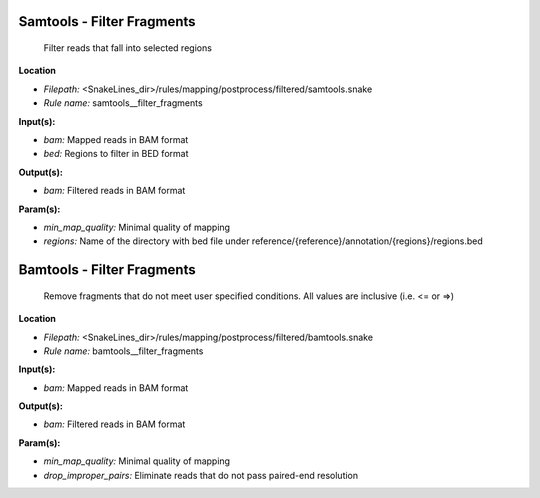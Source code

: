 Samtools - Filter Fragments
-------------------------------

 Filter reads that fall into selected regions

**Location**

- *Filepath:* <SnakeLines_dir>/rules/mapping/postprocess/filtered/samtools.snake
- *Rule name:* samtools__filter_fragments

**Input(s):**

- *bam:* Mapped reads in BAM format
- *bed:* Regions to filter in BED format

**Output(s):**

- *bam:* Filtered reads in BAM format

**Param(s):**

- *min_map_quality:* Minimal quality of mapping
- *regions:* Name of the directory with bed file under reference/{reference}/annotation/{regions}/regions.bed

Bamtools - Filter Fragments
-------------------------------

 Remove fragments that do not meet user specified conditions. All values are inclusive (i.e. <= or =>)

**Location**

- *Filepath:* <SnakeLines_dir>/rules/mapping/postprocess/filtered/bamtools.snake
- *Rule name:* bamtools__filter_fragments

**Input(s):**

- *bam:* Mapped reads in BAM format

**Output(s):**

- *bam:* Filtered reads in BAM format

**Param(s):**

- *min_map_quality:* Minimal quality of mapping
- *drop_improper_pairs:* Eliminate reads that do not pass paired-end resolution

